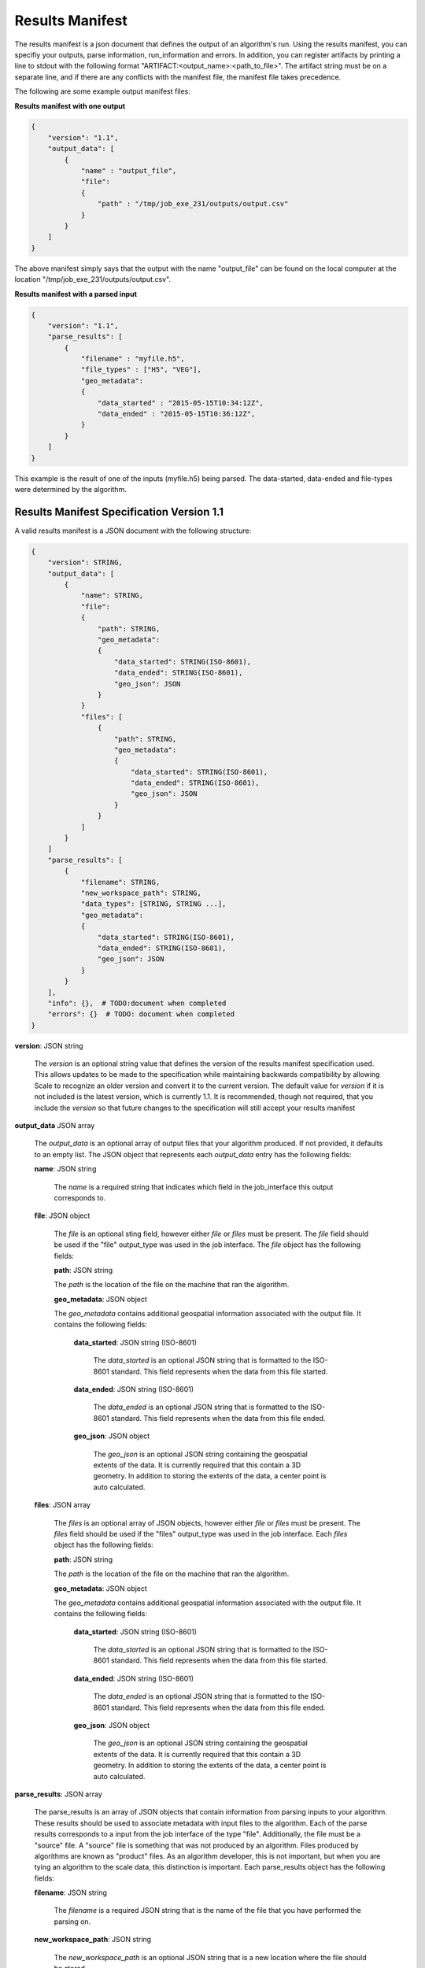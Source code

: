 
.. _algorithms_results_manifest:

Results Manifest
===============================================================================

The results manifest is a json document that defines the output of an algorithm's run. Using the results
manifest, you can specifiy your outputs, parse information, run_information and errors.  In addition, you can register
artifacts by printing a line to stdout with the following format "ARTIFACT:<output_name>:<path_to_file>".  The artifact
string must be on a separate line, and if there are any conflicts with the manifest file, the manifest file takes
precedence.


The following are some example output manifest files:

**Results manifest with one output**

.. code-block:: javascript

    {
        "version": "1.1",
        "output_data": [
            {
                "name" : "output_file",
                "file":
                {  
                    "path" : "/tmp/job_exe_231/outputs/output.csv"
                }
            }
        ]
    }

The above manifest simply says that the output with the name "output_file" can be found on the local computer
at the location "/tmp/job_exe_231/outputs/output.csv".

**Results manifest with a parsed input**

.. code-block:: javascript

    {
        "version": "1.1",
        "parse_results": [
            {
                "filename" : "myfile.h5",
                "file_types" : ["H5", "VEG"],
                "geo_metadata":
                {
                    "data_started" : "2015-05-15T10:34:12Z",
                    "data_ended" : "2015-05-15T10:36:12Z",
                }
            }
        ]
    }

This example is the result of one of the inputs (myfile.h5) being parsed. The data-started, data-ended
and file-types were determined by the algorithm.

Results Manifest Specification Version 1.1
----------------------------------------------------------------------------------

A valid results manifest is a JSON document with the following structure:

.. code-block:: javascript

    {
        "version": STRING,
        "output_data": [
            {
                "name": STRING,
                "file":
                {
                    "path": STRING,
                    "geo_metadata":
                    {
                        "data_started": STRING(ISO-8601),
                        "data_ended": STRING(ISO-8601),
                        "geo_json": JSON
                    }
                }
                "files": [
                    {
                        "path": STRING,
                        "geo_metadata":
                        {
                            "data_started": STRING(ISO-8601),
                            "data_ended": STRING(ISO-8601),
                            "geo_json": JSON
                        }
                    }
                ]
            }
        ]
        "parse_results": [
            {
                "filename": STRING,
                "new_workspace_path": STRING,
                "data_types": [STRING, STRING ...],
                "geo_metadata":
                {
                    "data_started": STRING(ISO-8601),
                    "data_ended": STRING(ISO-8601),
                    "geo_json": JSON
                }
            }
        ],
        "info": {},  # TODO:document when completed
        "errors": {}  # TODO: document when completed
    }

**version**: JSON string

    The *version* is an optional string value that defines the version of the results manifest specification used.
    This allows updates to be made to the specification while maintaining backwards compatibility by allowing Scale
    to recognize an older version and convert it to the current version. The default value for *version* if it is
    not included is the latest version, which is currently 1.1. It is recommended, though not required, that you
    include the *version* so that future changes to the specification will still accept your results manifest

**output_data** JSON array

    The *output_data* is an optional array of output files that your algorithm produced. If not provided, it
    defaults to an empty list.  The JSON object that represents each *output_data* entry has the following
    fields:

    **name**: JSON string
 
        The *name* is a required string that indicates which field in the job_interface this output corresponds to.

    **file**: JSON object

        The *file* is an optional sting field, however either *file* or *files* must be present.  
        The *file* field should be used if the "file" output_type was used in the job interface.
        The *file* object has the following fields:

        **path**: JSON string

        The *path* is the location of the file on the machine that ran the algorithm. 

        **geo_metadata**: JSON object

        The *geo_metadata* contains additional geospatial information associated with the output file.  It contains
        the following fields:

            **data_started**: JSON string (ISO-8601)

                The *data_started* is an optional JSON string that is formatted to the ISO-8601 standard. 
                This field represents when the data from this file started.

            **data_ended**: JSON string (ISO-8601)

                The *data_ended* is an optional JSON string that is formatted to the ISO-8601 standard. 
                This field represents when the data from this file ended.

            **geo_json**: JSON object

                The *geo_json* is an optional JSON string containing the geospatial extents of the data.
                It is currently required that this contain a 3D geometry.
                In addition to storing the extents of the data, a center point is auto calculated.

    **files**: JSON array

        The *files* is an optional array of JSON objects, however either *file* or *files* must be present.
        The *files* field should be used if the "files" output_type was used in the job interface.
        Each *files* object has the following fields:

        **path**: JSON string

        The *path* is the location of the file on the machine that ran the algorithm. 

        **geo_metadata**: JSON object

        The *geo_metadata* contains additional geospatial information associated with the output file.  It contains
        the following fields:

            **data_started**: JSON string (ISO-8601)

                The *data_started* is an optional JSON string that is formatted to the ISO-8601 standard. 
                This field represents when the data from this file started.

            **data_ended**: JSON string (ISO-8601)

                The *data_ended* is an optional JSON string that is formatted to the ISO-8601 standard. 
                This field represents when the data from this file ended.

            **geo_json**: JSON object

                The *geo_json* is an optional JSON string containing the geospatial extents of the data.
                It is currently required that this contain a 3D geometry.
                In addition to storing the extents of the data, a center point is auto calculated.

**parse_results**: JSON array

    The parse_results is an array of JSON objects that contain information from parsing inputs to your algorithm.
    These results should be used to associate metadata with input files to the algorithm.  Each of the parse results
    corresponds to a input from the job interface of the type "file".  Additionally, the file must be a "source" file.
    A "source" file is something that was not produced by an algorithm. Files produced by algorithms are known as
    "product" files. As an algorithm developer, this is not important, but when you are tying an algorithm to the
    scale data, this distinction is important.  Each parse_results object has the following fields:

    **filename**: JSON string

        The *filename* is a required JSON string that is the name of the file that you have performed the parsing on.

    **new_workspace_path**: JSON string

        The *new_workspace_path* is an optional JSON string that is a new location where the file should be stored.

    **data_started**: JSON string (ISO-8601)

        The *data_started* is an optional JSON string that is formatted to the ISO-8601 standard. This field represents
        when the data from this file started.

    **data_ended**: JSON string (ISO-8601)

        The *data_ended* is an optional JSON string that is formatted to the ISO-8601 standard. This field represents
        when the data from this file ended.

    **data_types**: JSON array

        The *data_types* is an optional array of JSON strings.  Each of the strings is a file data type that
        this input file can be associated with.

    **gis_data_path**: JSON string

        The *gis_data_path* is an optional path to a geojson file. The contents of the this file will be set in the meta_data
        for the given input file.  The geometry will also be set for the file.
        In addition to storing the extents of the data, a center point is auto calculated.

        
Results Manifest Specification Version 1.0
----------------------------------------------------------------------------------

A valid version 1.0 results manifest is a JSON document with the following structure:

.. code-block:: javascript

    {
        "version": STRING,
        "files": [
            {"name":STRING, "path": STRING},
            {"name":STRING, "paths": [STRING, STRING ...]
        ],
        "parse_results": [
            {
                "filename": STRING,
                "data_started": STRING(ISO-8601),
                "data_ended": STRING(ISO-8601),
                "data_types": [STRING, STRING ...],
                "gis_data_path": STRING,
            }
        ],
        "info": {},  # TODO:document when completed
        "errors": {}  # TODO: document when completed
    }

**version**: JSON string

    The *version* is an optional string value that defines the version of the results manifest specification used.
    This allows updates to be made to the specification while maintaining backwards compatibility by allowing Scale
    to recognize an older version and convert it to the current version. The default value for *version* if it is
    not included is the latest version, which is currently 1.0. It is recommended, though not required, that you
    include the *version* so that future changes to the specification will still accept your results manifest

**files** JSON array

    The *files* is an optional array of output files that your algorithm produced. If not provided, files
    defaults to an empty list.  The JSON object that represents each *files* entry has the following
    fields:

    **name**: JSON string
 
        The *name* is a required string that indicates which field in the job_interface this output corresponds to.

    **path**: JSON string

        The *path* is an optional sting field, however either *path* or *paths* must be present.
        The *path* is the location of the file on the machine that ran the algorithm. The *path* field should be used
        if the "file" output_type was used in the job interface.

    **paths**: JSON array

        The *paths* is an optional array of JSON strings, however either *path* or *paths* must be present.
        Each string in the array is a path to a file that corresponds to a job_output. The *paths* field should be used
        if the "files" output_type was used in the job interface.

**parse_results**: JSON array

    The parse_results is an array of JSON objects that contain information from parsing inputs to your algorithm.
    These results should be used to associate metadata with input files to the algorithm.  Each of the parse results
    corresponds to a input from the job interface of the type "file".  Additionally, the file must be a "source" file.
    A "source" file is something that was not produced by an algorithm. Files produced by algorithms are known as
    "product" files. As an algorithm developer, this is not important, but when you are tying an algorithm to the
    scale data, this distinction is important.  Each parse_results object has the following fields:

    **filename**: JSON string

        The *filename* is a required JSON string that is the name of the file that you have performed the parsing on.

    **data_started**: JSON string (ISO-8601)

        The *data_started* is an optional JSON string that is formatted to the ISO-8601 standard. This field represents
        when the data from this file started.

    **data_ended**: JSON string (ISO-8601)

        The *data_ended* is an optional JSON string that is formatted to the ISO-8601 standard. This field represents
        when the data from this file ended.

    **data_types**: JSON array

        The *data_types* is an optional array of JSON strings.  Each of the strings is a file data type that
        this input file can be associated with.

    **gis_data_path**: JSON string

        The *gis_data_path* is an optional path to a geojson file. The contents of the this file will be set in the meta_data
        for the given input file.  The geometry will also be set for the file.
        In addition to storing the extents of the data, a center point is auto calculated.
